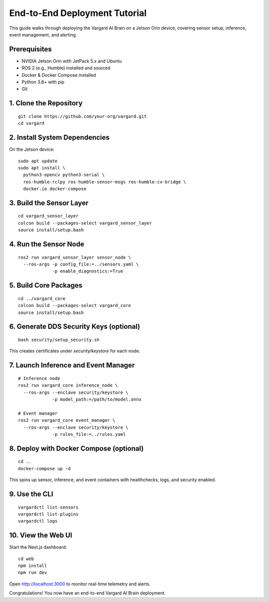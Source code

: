 End-to-End Deployment Tutorial
==================================

This guide walks through deploying the Vargard AI Brain on a Jetson Orin device,
covering sensor setup, inference, event management, and alerting.

Prerequisites
-------------

- NVIDIA Jetson Orin with JetPack 5.x and Ubuntu
- ROS 2 (e.g., Humble) installed and sourced
- Docker & Docker Compose installed
- Python 3.8+ with pip
- Git

1. Clone the Repository
------------------------

::

  git clone https://github.com/your-org/vargard.git
  cd vargard

2. Install System Dependencies
------------------------------

On the Jetson device:

::

  sudo apt update
  sudo apt install \
    python3-opencv python3-serial \
    ros-humble-rclpy ros-humble-sensor-msgs ros-humble-cv-bridge \
    docker.io docker-compose

3. Build the Sensor Layer
-------------------------

::

  cd vargard_sensor_layer
  colcon build --packages-select vargard_sensor_layer
  source install/setup.bash

4. Run the Sensor Node
----------------------

::

  ros2 run vargard_sensor_layer sensor_node \
    --ros-args -p config_file:=../sensors.yaml \
               -p enable_diagnostics:=True

5. Build Core Packages
----------------------

::

  cd ../vargard_core
  colcon build --packages-select vargard_core
  source install/setup.bash

6. Generate DDS Security Keys (optional)
---------------------------------------

::

  bash security/setup_security.sh

This creates certificates under `security/keystore` for each node.

7. Launch Inference and Event Manager
-------------------------------------

::

  # Inference node
  ros2 run vargard_core inference_node \
    --ros-args --enclave security/keystore \
               -p model_path:=/path/to/model.onnx

  # Event manager
  ros2 run vargard_core event_manager \
    --ros-args --enclave security/keystore \
               -p rules_file:=../rules.yaml

8. Deploy with Docker Compose (optional)
----------------------------------------

::

  cd ..
  docker-compose up -d

This spins up sensor, inference, and event containers with healthchecks, logs,
and security enabled.

9. Use the CLI
--------------

::

  vargardctl list-sensors
  vargardctl list-plugins
  vargardctl logs

10. View the Web UI
-------------------

Start the Next.js dashboard:

::

  cd web
  npm install
  npm run dev

Open http://localhost:3000 to monitor real-time telemetry and alerts.

Congratulations! You now have an end-to-end Vargard AI Brain deployment.